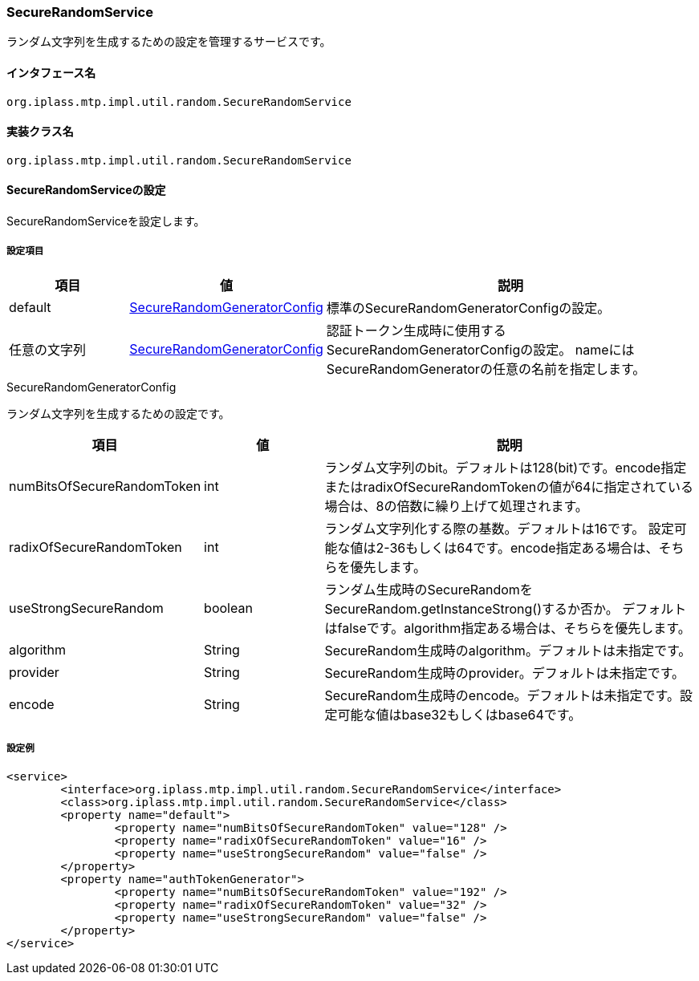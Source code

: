 [[SecureRandomService]]
=== SecureRandomService
ランダム文字列を生成するための設定を管理するサービスです。

==== インタフェース名
----
org.iplass.mtp.impl.util.random.SecureRandomService
----

==== 実装クラス名
----
org.iplass.mtp.impl.util.random.SecureRandomService
----

==== SecureRandomServiceの設定
SecureRandomServiceを設定します。

===== 設定項目
[cols="1,1,3", options="header"]
|===
| 項目 | 値 | 説明
| default | <<SecureRandomGeneratorConfig>> | 標準のSecureRandomGeneratorConfigの設定。
| 任意の文字列 | <<SecureRandomGeneratorConfig>> | 認証トークン生成時に使用するSecureRandomGeneratorConfigの設定。
nameにはSecureRandomGeneratorの任意の名前を指定します。
|===

[[SecureRandomGeneratorConfig]]
.SecureRandomGeneratorConfig
ランダム文字列を生成するための設定です。

[cols="1,1,3", options="header"]
|===
| 項目 | 値 | 説明
| numBitsOfSecureRandomToken | int | ランダム文字列のbit。デフォルトは128(bit)です。encode指定またはradixOfSecureRandomTokenの値が64に指定されている場合は、8の倍数に繰り上げて処理されます。
| radixOfSecureRandomToken | int | ランダム文字列化する際の基数。デフォルトは16です。
設定可能な値は2-36もしくは64です。encode指定ある場合は、そちらを優先します。
| useStrongSecureRandom | boolean | ランダム生成時のSecureRandomをSecureRandom.getInstanceStrong()するか否か。
デフォルトはfalseです。algorithm指定ある場合は、そちらを優先します。
| algorithm | String | SecureRandom生成時のalgorithm。デフォルトは未指定です。
| provider | String | SecureRandom生成時のprovider。デフォルトは未指定です。
| encode | String | SecureRandom生成時のencode。デフォルトは未指定です。設定可能な値はbase32もしくはbase64です。
|===

===== 設定例
[source,xml]
----
<service>
	<interface>org.iplass.mtp.impl.util.random.SecureRandomService</interface>
	<class>org.iplass.mtp.impl.util.random.SecureRandomService</class>
	<property name="default">
		<property name="numBitsOfSecureRandomToken" value="128" />
		<property name="radixOfSecureRandomToken" value="16" />
		<property name="useStrongSecureRandom" value="false" />
	</property>
	<property name="authTokenGenerator">
		<property name="numBitsOfSecureRandomToken" value="192" />
		<property name="radixOfSecureRandomToken" value="32" />
		<property name="useStrongSecureRandom" value="false" />
	</property>
</service>
----
